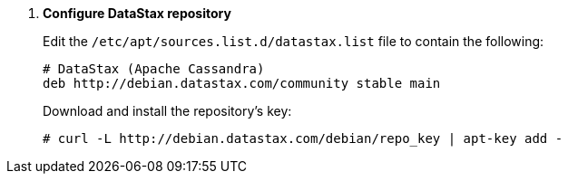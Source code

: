 . *Configure DataStax repository*
+
====
Edit the `/etc/apt/sources.list.d/datastax.list` file to contain the following:

[source]
----
# DataStax (Apache Cassandra)
deb http://debian.datastax.com/community stable main
----
====

+
====
Download and install the repository's key:

[source]
----
# curl -L http://debian.datastax.com/debian/repo_key | apt-key add -
----
====
